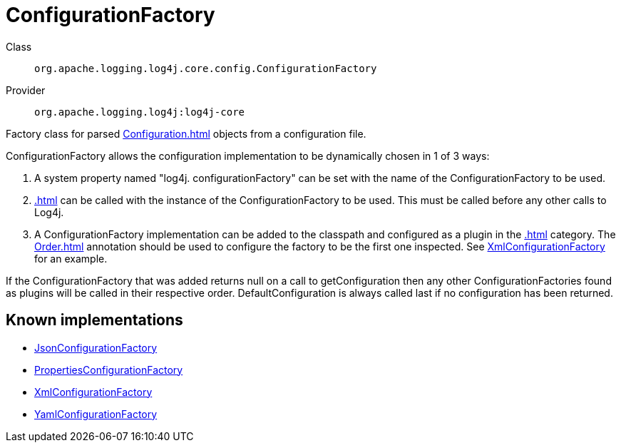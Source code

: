 ////
Licensed to the Apache Software Foundation (ASF) under one or more
contributor license agreements. See the NOTICE file distributed with
this work for additional information regarding copyright ownership.
The ASF licenses this file to You under the Apache License, Version 2.0
(the "License"); you may not use this file except in compliance with
the License. You may obtain a copy of the License at

    https://www.apache.org/licenses/LICENSE-2.0

Unless required by applicable law or agreed to in writing, software
distributed under the License is distributed on an "AS IS" BASIS,
WITHOUT WARRANTIES OR CONDITIONS OF ANY KIND, either express or implied.
See the License for the specific language governing permissions and
limitations under the License.
////
[#org_apache_logging_log4j_core_config_ConfigurationFactory]
= ConfigurationFactory

Class:: `org.apache.logging.log4j.core.config.ConfigurationFactory`
Provider:: `org.apache.logging.log4j:log4j-core`

Factory class for parsed xref:Configuration.adoc[] objects from a configuration file.

ConfigurationFactory allows the configuration implementation to be dynamically chosen in 1 of 3 ways:

. A system property named "log4j.
configurationFactory" can be set with the name of the ConfigurationFactory to be used.
. xref:.adoc[] can be called with the instance of the ConfigurationFactory to be used.
This must be called before any other calls to Log4j.
. A ConfigurationFactory implementation can be added to the classpath and configured as a plugin in the xref:.adoc[] category.
The xref:Order.adoc[] annotation should be used to configure the factory to be the first one inspected.
See xref:org.apache.logging.log4j.core.config.xml.XmlConfigurationFactory.adoc[XmlConfigurationFactory] for an example.

If the ConfigurationFactory that was added returns null on a call to getConfiguration then any other ConfigurationFactories found as plugins will be called in their respective order.
DefaultConfiguration is always called last if no configuration has been returned.

[#org_apache_logging_log4j_core_config_ConfigurationFactory-implementations]
== Known implementations

* xref:../log4j-core/org.apache.logging.log4j.core.config.json.JsonConfigurationFactory.adoc[JsonConfigurationFactory]
* xref:../log4j-core/org.apache.logging.log4j.core.config.properties.PropertiesConfigurationFactory.adoc[PropertiesConfigurationFactory]
* xref:../log4j-core/org.apache.logging.log4j.core.config.xml.XmlConfigurationFactory.adoc[XmlConfigurationFactory]
* xref:../log4j-core/org.apache.logging.log4j.core.config.yaml.YamlConfigurationFactory.adoc[YamlConfigurationFactory]
